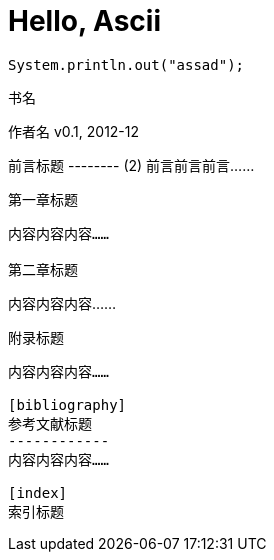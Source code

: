 = Hello, Ascii

[source, Java]
System.println.out("assad");


书名
====
作者名
v0.1, 2012-12

:doctype: book (1)

[preface]
前言标题
-------- (2)
前言前言前言……

第一章标题
----------
内容内容内容……

第二章标题
----------
内容内容内容……

[appendix]
附录标题
--------
内容内容内容……

[bibliography]
参考文献标题
------------
内容内容内容……

[index]
索引标题
--------
